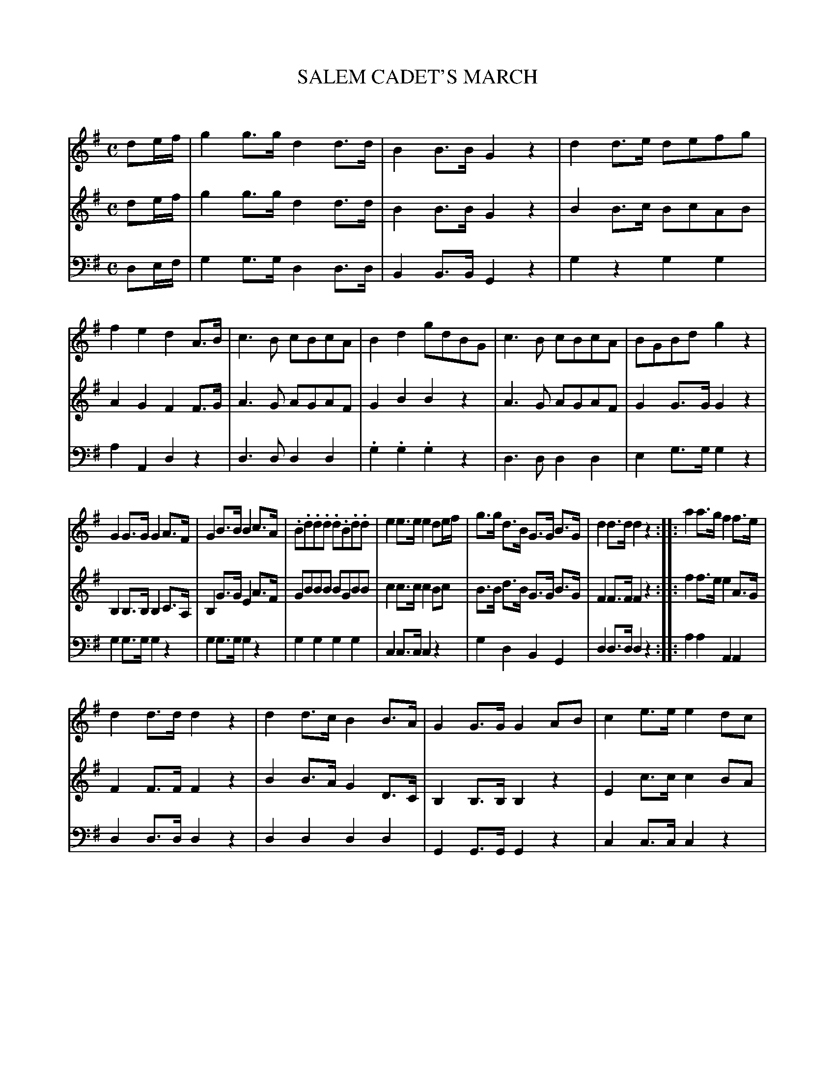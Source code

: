 X: 10221
T: SALEM CADET'S MARCH
C:
%R: march
B: Elias Howe "The Musician's Companion" Part 1 1842 p.22,23 #1
S: http://imslp.org/wiki/The_Musician's_Companion_(Howe,_Elias)
Z: 2015 John Chambers <jc:trillian.mit.edu>
M: C
L: 1/8
K: G
% - - - - - - - - - - - - - - - - - - - - - - - - -
V: 1 staves=3
de/f/ |\
g2g>g d2d>d | B2B>B G2z2 |\
d2d>e defg | f2e2 d2A>B |\
c3B cBcA | B2d2 gdBG |\
c3B cBcA | BGBd g2z2 |
G2G>G G2A>F | G2B>B B2c>A |\
.B.d.d.d .d.B.d.d | e2e>e e2de/f/ |\
g>g d>B G>G B>G | d2d>d d2z2 ::\
a2a>g f2f>e |
d2d>d d2z2 |\
d2d>c B2B>A | G2G>G G2AB |\
c2e>e e2dc | B2d>d d2cB |\
A>A B>B c>c B>B | A2A>A A2z2 |\
c3B cBcA | B2d2 cBAG |
c3B cBcA | BGBd g2z2 |\
G2G>G G2AF | G2B>B B2cA |\
.B.d.d.d .d.B.d.d | e2e>e e2z2 |\
d3e d2c2 | Bcde defg |\
d>c B>e d>c B>A | G2G>G G2z2 :|
% - - - - - - - - - - - - - - - - - - - - - - - - -
V: 2
de/f/ |\
g2g>g d2d>d | B2B>B G2z2 |\
B2B>c BcAB | A2G2 F2F>G |\
A3G AGAF | G2B2 B2z2 |\
A3G AGAF | G2G>G G2z2 |
B,2B,>B, B,2C>A, | B,2G>G E2A>F |\
GBBB BGBB | c2c>c c2Bc |\
B>B d>B G>G B>G | F2F>F F2z2 ::\
f2f>e e2A>G |
F2F>F F2z2 |\
B2B>A G2D>C | B,2B,>B, B,2z2 |\
E2c>c c2BA | G2B>B B2AG |\
F>F G>G A>A G>G | F2F>F F2z2 |\
A3G AGAF | G2B2 AGFG |
A3G AGAF | G2G>G G2z2 |\
G2G>G G2AF | G2G>G G2AF |\
GBBB BGBB | c2c>c c2z2 |\
B3c B2A2 | GA Bc Bcde |\
B>A G>c B>A G>F | G2G>G G2z2 :|
% - - - - - - - - - - - - - - - - - - - - - - - - -
V: 3 clef=bass middle=d
de/f/ |\
g2g>g d2d>d | B2B>B G2z2 |\
g2z2 g2g2 | a2A2 d2z2 |\
d3d d2d2 | .g2.g2 .g2z2 |\
d3d d2d2 | e2g>g g2z2 |
g2g>g g2z2 | g2g>g g2z2 |\
g2g2 g2g2 | c2c>c c2z2 |\
g2d2 B2G2 | d2d>d d2z2 ::\
a2a2 A2A2 |
d2d>d d2z2 |\
d2d2 d2d2 | G2G>G G2z2 |\
c2c>c c2z2 | g2g>g g2z2 |\
d2g2 f2g2 | d2d>d d2z2 |\
d3d d2d2 | .g2.g2 .g2.g2 |
d3d d2d2 | g2g>g g2z2 |\
g2g>g g2z2 | g2g>g g2z2 |
.g2.a2 .g2.g2 | c2c>c c2z2 |\
g3g g2d2 | g2z2 g2z2 |\
g2z2 d2d2 | G2G>G G2z2 :|
% - - - - - - - - - - - - - - - - - - - - - - - - -
